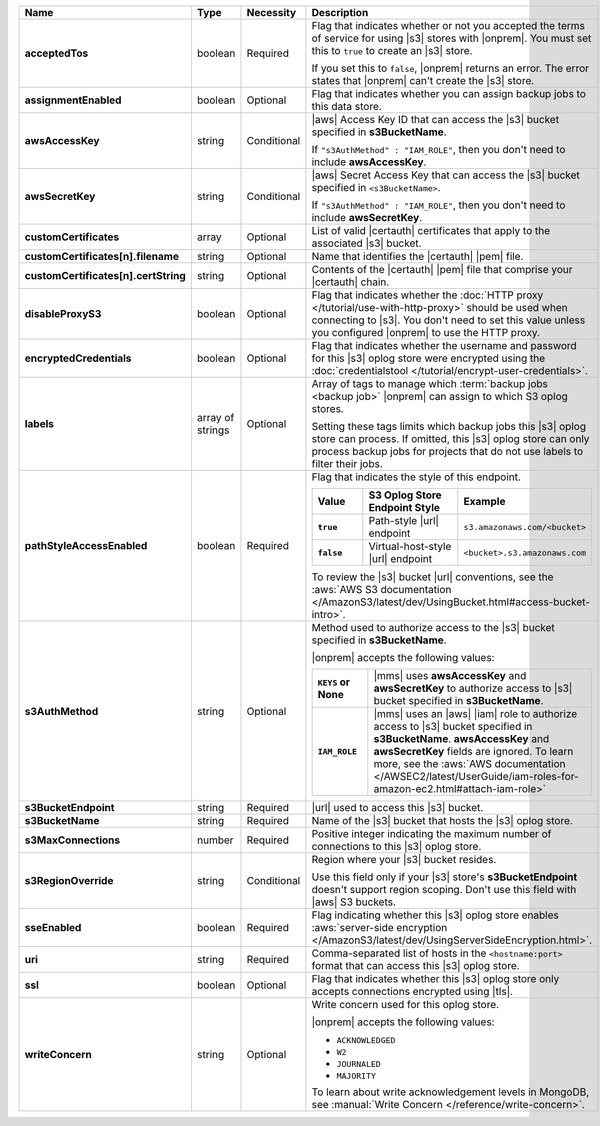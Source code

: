 .. list-table::
   :widths: 20 14 11 55
   :header-rows: 1
   :stub-columns: 1

   * - Name
     - Type
     - Necessity
     - Description

   * - acceptedTos
     - boolean
     - Required
     - Flag that indicates whether or not you accepted the terms of
       service for using |s3| stores with |onprem|. You
       must set this to ``true`` to create an |s3| store.
       
       If you set this to ``false``, |onprem| returns an error. The error states
       that |onprem| can't create the |s3| store.

   * - assignmentEnabled
     - boolean
     - Optional
     - Flag that indicates whether you can assign backup jobs to this
       data store.
 
   * - awsAccessKey
     - string
     - Conditional
     - |aws| Access Key ID that can access the |s3| bucket specified in
       **s3BucketName**.

       If ``"s3AuthMethod" : "IAM_ROLE"``, then you don't need to
       include **awsAccessKey**.
 
   * - awsSecretKey
     - string
     - Conditional
     - |aws| Secret Access Key that can access the |s3| bucket
       specified in ``<s3BucketName>``.

       If ``"s3AuthMethod" : "IAM_ROLE"``, then you don't need to
       include **awsSecretKey**.

   * - customCertificates
     - array
     - Optional
     - List of valid |certauth| certificates that apply to the
       associated |s3| bucket.

   * - customCertificates[n].filename
     - string
     - Optional
     - Name that identifies the |certauth| |pem| file.

   * - customCertificates[n].certString
     - string
     - Optional
     - Contents of the |certauth| |pem| file that comprise your
       |certauth| chain.

   * - disableProxyS3
     - boolean
     - Optional
     - Flag that indicates whether the
       :doc:`HTTP proxy </tutorial/use-with-http-proxy>` should be used
       when connecting to |s3|. You don't need to set this value
       unless you configured |onprem| to use the HTTP proxy.

   * - encryptedCredentials
     - boolean
     - Optional
     - Flag that indicates whether the username and password for this |s3|
       oplog store were encrypted using the
       :doc:`credentialstool </tutorial/encrypt-user-credentials>`.
 
   * - labels
     - array of strings
     - Optional
     - Array of tags to manage which
       :term:`backup jobs <backup job>` |onprem| can assign to which
       S3 oplog stores.

       Setting these tags limits which backup jobs this |s3| oplog store
       can process. If omitted, this |s3| oplog store can only process
       backup jobs for projects that do not use labels to filter their
       jobs.
 
   * - pathStyleAccessEnabled
     - boolean
     - Required
     - Flag that indicates the style of this endpoint.

       .. list-table::
          :widths: 20 40 40
          :header-rows: 1
          :stub-columns: 1

          * - Value
            - S3 Oplog Store Endpoint Style
            - Example
          * - ``true``
            - Path-style |url| endpoint
            - ``s3.amazonaws.com/<bucket>``
          * - ``false``
            - Virtual-host-style |url| endpoint
            - ``<bucket>.s3.amazonaws.com``

       To review the |s3| bucket |url| conventions, see the
       :aws:`AWS S3 documentation </AmazonS3/latest/dev/UsingBucket.html#access-bucket-intro>`.

   * - s3AuthMethod
     - string
     - Optional
     - Method used to authorize access to the |s3| bucket specified in
       **s3BucketName**.

       |onprem| accepts the following values:

       .. list-table::
          :widths: 20 80
          :stub-columns: 1

          * - ``KEYS`` or None
            - |mms| uses **awsAccessKey** and **awsSecretKey** to
              authorize access to |s3| bucket specified in
              **s3BucketName**.
          * - ``IAM_ROLE``
            - |mms| uses an |aws| |iam| role to authorize access to
              |s3| bucket specified in **s3BucketName**.
              **awsAccessKey** and **awsSecretKey** fields are
              ignored. To learn more, see the
              :aws:`AWS documentation </AWSEC2/latest/UserGuide/iam-roles-for-amazon-ec2.html#attach-iam-role>`

   * - s3BucketEndpoint
     - string
     - Required
     - |url| used to access this |s3| bucket.
 
   * - s3BucketName
     - string
     - Required
     - Name of the |s3| bucket that hosts the |s3| oplog store.

   * - s3MaxConnections
     - number
     - Required
     - Positive integer indicating the maximum number of connections
       to this |s3| oplog store.

   * - s3RegionOverride
     - string
     - Conditional
     - Region where your |s3| bucket resides.

       Use this field only if your |s3| store's 
       **s3BucketEndpoint** doesn't support region scoping. Don't use 
       this field with |aws| S3 buckets.

   * - sseEnabled
     - boolean
     - Required
     - Flag indicating whether this |s3| oplog store enables
       :aws:`server-side encryption </AmazonS3/latest/dev/UsingServerSideEncryption.html>`.

   * - uri
     - string
     - Required
     - Comma-separated list of hosts in the ``<hostname:port>`` format
       that can access this |s3| oplog store.

   * - ssl
     - boolean
     - Optional
     - Flag that indicates whether this |s3| oplog store only accepts
       connections encrypted using |tls|.

   * - writeConcern
     - string
     - Optional
     - Write concern used for this oplog store.

       |onprem| accepts the following values:

       - ``ACKNOWLEDGED``
       - ``W2``
       - ``JOURNALED``
       - ``MAJORITY``

       To learn about write acknowledgement levels in MongoDB, see
       :manual:`Write Concern </reference/write-concern>`.
